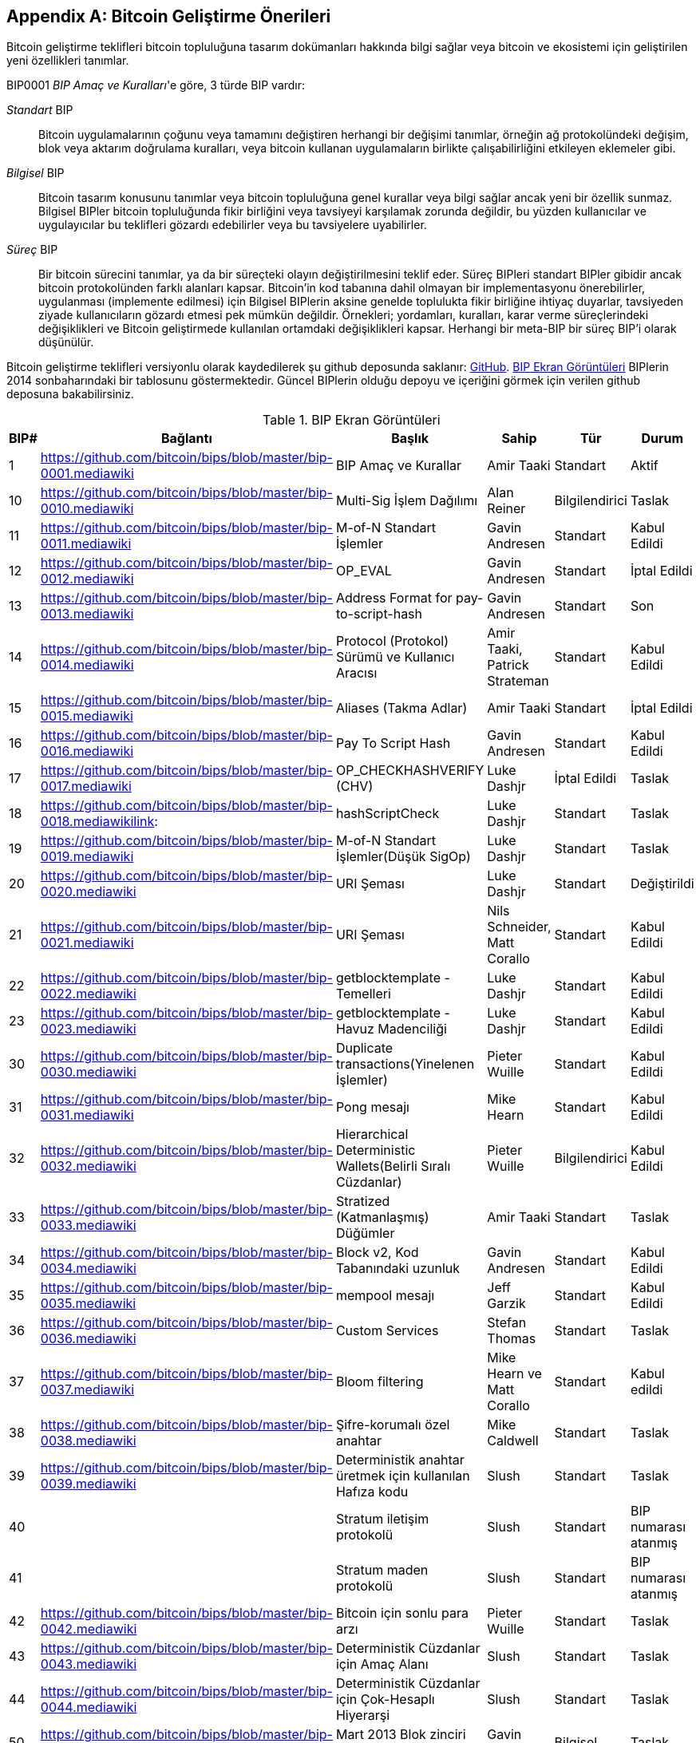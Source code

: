 [[appdxbitcoinimpproposals]]
[appendix]
== Bitcoin Geliştirme Önerileri

((("Bitcoin geliştirme teklifleri", id="ix_appdx-bips-asciidoc0", range="startofrange")))Bitcoin geliştirme teklifleri bitcoin topluluğuna tasarım dokümanları hakkında bilgi sağlar veya bitcoin ve ekosistemi için geliştirilen yeni özellikleri tanımlar. 

BIP0001 _BIP Amaç ve Kuralları_'e göre, 3 türde BIP vardır:

_Standart_ BIP:: Bitcoin uygulamalarının çoğunu veya tamamını değiştiren herhangi bir değişimi tanımlar, örneğin ağ protokolündeki değişim, blok veya aktarım doğrulama kuralları, veya bitcoin kullanan uygulamaların birlikte çalışabilirliğini etkileyen eklemeler gibi.
_Bilgisel_ BIP:: Bitcoin tasarım konusunu tanımlar veya bitcoin topluluğuna genel kurallar veya bilgi sağlar ancak yeni bir özellik sunmaz. Bilgisel BIPler bitcoin topluluğunda fikir birliğini veya tavsiyeyi karşılamak zorunda değildir, bu yüzden kullanıcılar ve uygulayıcılar bu teklifleri gözardı edebilirler veya bu tavsiyelere uyabilirler.
_Süreç_ BIP:: Bir bitcoin sürecini tanımlar, ya da bir süreçteki olayın değiştirilmesini teklif eder. Süreç BIPleri standart BIPler gibidir ancak bitcoin protokolünden farklı alanları kapsar. Bitcoin'in kod tabanına dahil olmayan bir implementasyonu önerebilirler, uygulanması (implemente edilmesi) için Bilgisel BIPlerin aksine genelde toplulukta fikir birliğine ihtiyaç duyarlar, tavsiyeden ziyade kullanıcıların gözardı etmesi pek mümkün değildir. Örnekleri; yordamları, kuralları, karar verme süreçlerindeki değişiklikleri ve Bitcoin geliştirmede kullanılan ortamdaki değişiklikleri kapsar. Herhangi bir meta-BIP bir süreç BIP'i olarak düşünülür.

Bitcoin geliştirme teklifleri versiyonlu olarak kaydedilerek şu github deposunda saklanır:  https://github.com/bitcoin/bips[GitHub]. <<table_d-1>> BIPlerin 2014 sonbaharındaki bir tablosunu göstermektedir. Güncel BIPlerin olduğu depoyu ve içeriğini görmek için verilen github deposuna bakabilirsiniz.

[[table_d-1]]
.BIP Ekran Görüntüleri
[options="header"]
|=======================================================================
|BIP# | Bağlantı | Başlık |Sahip |Tür |Durum
|[[bip0001]]1|https://github.com/bitcoin/bips/blob/master/bip-0001.mediawiki|BIP Amaç ve Kurallar |Amir Taaki
|Standart |Aktif

|[[bip0010]]10|https://github.com/bitcoin/bips/blob/master/bip-0010.mediawiki|Multi-Sig İşlem Dağılımı |Alan
Reiner |Bilgilendirici |Taslak

|[[bip0011]]11|https://github.com/bitcoin/bips/blob/master/bip-0011.mediawiki|M-of-N Standart İşlemler |Gavin
Andresen |Standart |Kabul Edildi

|[[bip0012]]12|https://github.com/bitcoin/bips/blob/master/bip-0012.mediawiki|OP_EVAL |Gavin Andresen |Standart
|İptal Edildi

|[[bip0013]]13|https://github.com/bitcoin/bips/blob/master/bip-0013.mediawiki|Address Format for pay-to-script-hash
|Gavin Andresen |Standart |Son

|[[bip0014]]14|https://github.com/bitcoin/bips/blob/master/bip-0014.mediawiki|Protocol (Protokol) Sürümü ve Kullanıcı Aracısı |Amir
Taaki, Patrick Strateman |Standart |Kabul Edildi

|[[bip0015]]15|https://github.com/bitcoin/bips/blob/master/bip-0015.mediawiki|Aliases (Takma Adlar) |Amir Taaki |Standart |İptal Edildi

|[[bip0016]]16|https://github.com/bitcoin/bips/blob/master/bip-0016.mediawiki|Pay To Script Hash |Gavin Andresen
|Standart |Kabul Edildi

|[[bip0017]]17|https://github.com/bitcoin/bips/blob/master/bip-0017.mediawiki|OP_CHECKHASHVERIFY (CHV) |Luke Dashjr
|İptal Edildi |Taslak

|[[bip0018]]18|https://github.com/bitcoin/bips/blob/master/bip-0018.mediawikilink:|hashScriptCheck |Luke Dashjr |Standart
|Taslak

|[[bip0019]]19|https://github.com/bitcoin/bips/blob/master/bip-0019.mediawiki|M-of-N Standart İşlemler(Düşük SigOp)
|Luke Dashjr |Standart |Taslak

|[[bip0020]]20|https://github.com/bitcoin/bips/blob/master/bip-0020.mediawiki|URI Şeması |Luke Dashjr |Standart
|Değiştirildi

|[[bip0021]]21|https://github.com/bitcoin/bips/blob/master/bip-0021.mediawiki|URI Şeması |Nils Schneider, Matt Corallo
|Standart |Kabul Edildi

|[[bip0022]]22|https://github.com/bitcoin/bips/blob/master/bip-0022.mediawiki|getblocktemplate - Temelleri |Luke
Dashjr |Standart |Kabul Edildi

|[[bip0023]]23|https://github.com/bitcoin/bips/blob/master/bip-0023.mediawiki|getblocktemplate - Havuz Madenciliği |Luke
Dashjr |Standart |Kabul Edildi

|[[bip0030]]30|https://github.com/bitcoin/bips/blob/master/bip-0030.mediawiki|Duplicate transactions(Yinelenen İşlemler) |Pieter Wuille
|Standart |Kabul Edildi

|[[bip0031]]31|https://github.com/bitcoin/bips/blob/master/bip-0031.mediawiki|Pong mesajı |Mike Hearn |Standart
|Kabul Edildi

|[[bip0032]]32|https://github.com/bitcoin/bips/blob/master/bip-0032.mediawiki|Hierarchical Deterministic Wallets(Belirli Sıralı Cüzdanlar) |Pieter
Wuille |Bilgilendirici |Kabul Edildi

|[[bip0033]]33|https://github.com/bitcoin/bips/blob/master/bip-0033.mediawiki|Stratized (Katmanlaşmış) Düğümler |Amir Taaki |Standart
|Taslak

|[[bip0034]]34|https://github.com/bitcoin/bips/blob/master/bip-0034.mediawiki|Block v2, Kod Tabanındaki uzunluk|Gavin
Andresen |Standart |Kabul Edildi

|[[bip0035]]35|https://github.com/bitcoin/bips/blob/master/bip-0035.mediawiki|mempool mesajı|Jeff Garzik |Standart
|Kabul Edildi

|[[bip0036]]36|https://github.com/bitcoin/bips/blob/master/bip-0036.mediawiki|Custom Services |Stefan Thomas |Standart
|Taslak

|[[bip0037]]37|https://github.com/bitcoin/bips/blob/master/bip-0037.mediawiki|Bloom filtering |Mike Hearn ve Matt
Corallo |Standart |Kabul edildi

|[[bip0038]]38|https://github.com/bitcoin/bips/blob/master/bip-0038.mediawiki|Şifre-korumalı özel anahtar|Mike
Caldwell |Standart |Taslak

|[[bip0039]]39|https://github.com/bitcoin/bips/blob/master/bip-0039.mediawiki|Deterministik anahtar üretmek için kullanılan
Hafıza kodu |Slush |Standart |Taslak

|[[bip0040]]40||Stratum iletişim protokolü|Slush |Standart |BIP numarası atanmış

|[[bip0041]]41||Stratum maden protokolü|Slush |Standart |BIP numarası atanmış

|[[bip0042]]42|https://github.com/bitcoin/bips/blob/master/bip-0042.mediawiki|Bitcoin için sonlu para arzı
|Pieter Wuille |Standart |Taslak

|[[bip0043]]43|https://github.com/bitcoin/bips/blob/master/bip-0043.mediawiki|Deterministik Cüzdanlar için Amaç Alanı
|Slush |Standart |Taslak

|[[bip0044]]44|https://github.com/bitcoin/bips/blob/master/bip-0044.mediawiki|Deterministik Cüzdanlar için Çok-Hesaplı
Hiyerarşi |Slush |Standart |Taslak

|[[bip0050]]50|https://github.com/bitcoin/bips/blob/master/bip-0050.mediawiki|Mart 2013 Blok zinciri forkunun otopsisi|Gavin
Andresen |Bilgisel |Taslak

|[[bip0060]]60|https://github.com/bitcoin/bips/blob/master/bip-0060.mediawiki|Sabit Uzunluklu "version" Mesajı
(Geçiş İşlemleri Alanı) |Amir Taaki |Standart |Taslak

|[[bip0061]]61|https://github.com/bitcoin/bips/blob/master/bip-0061.mediawiki|"reject" P2P mesaj |Gavin Andresen
|Standart |Taslak

|[[bip0062]]62|https://github.com/bitcoin/bips/blob/master/bip-0062.mediawiki|Değiştirilebilirliği ele almak |Pieter Wuille
|Standart |Taslak

|[[bip0063]]63||Stealth(Gizli) Adresler |Peter Todd |Standart |BIP numarası atanmış

|[[bip0064]]64|https://github.com/bitcoin/bips/blob/master/bip-0064.mediawiki|getutxos mesajı |Mike Hearn |Standart
|Taslak

|[[bip0070]]70|https://github.com/bitcoin/bips/blob/master/bip-0070.mediawiki|Ödeme protokolü |Gavin Andresen |Standart
|Taslak

|[[bip0071]]71|https://github.com/bitcoin/bips/blob/master/bip-0071.mediawiki|Ödeöe protokolü MIME tipleri|Gavin
Andresen |Standart |Taslak

|[[bip0072]]72|https://github.com/bitcoin/bips/blob/master/bip-0072.mediawiki|Ödeme protokolü URI'ları |Gavin Andresen
|Standart |Taslak

|[[bip0073]]73|https://github.com/bitcoin/bips/blob/master/bip-0073.mediawiki|Ödeme İsteği URL'leri ile "Accept" başlığının 
kullanılması |Stephen Pair |Standart |Taslak(((range="endofrange", startref="ix_appdx-bips-asciidoc0")))
|=======================================================================


